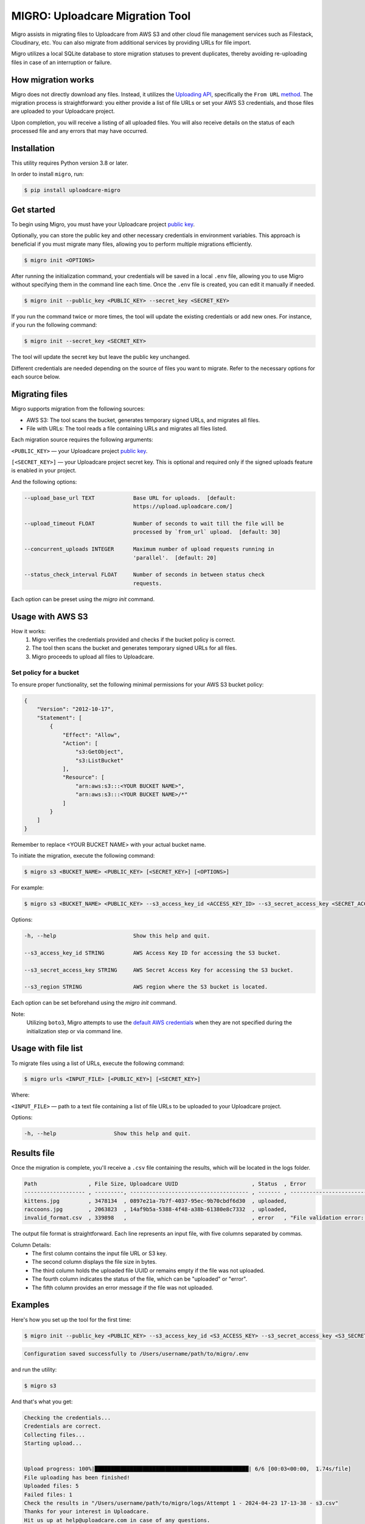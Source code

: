 .. raw:: html

    <p align="center">
      <a href="https://uploadcare.com/?ref=github-readme">
        <picture>
          <source media="(prefers-color-scheme: light)" srcset="https://ucarecdn.com/1b4714cd-53be-447b-bbde-e061f1e5a22f/logosafespacetransparent.svg">
          <source media="(prefers-color-scheme: dark)" srcset="https://ucarecdn.com/3b610a0a-780c-4750-a8b4-3bf4a8c90389/logotransparentinverted.svg">
          <img width=250 alt="Uploadcare logo" src="https://ucarecdn.com/1b4714cd-53be-447b-bbde-e061f1e5a22f/logosafespacetransparent.svg">
        </picture>
      </a>
    </p>
    <p align="center">
      <a href="https://uploadcare.com?ref=github-readme">Website</a> •
      <a href="https://uploadcare.com/docs/start/quickstart?ref=github-readme">Quick Start</a> •
      <a href="https://uploadcare.com/docs?ref=github-readme">Docs</a> •
      <a href="https://uploadcare.com/blog?ref=github-readme">Blog</a> •
      <a href="https://discord.gg/mKWRgRsVz8?ref=github-readme">Discord</a> •
      <a href="https://twitter.com/Uploadcare?ref=github-readme">Twitter</a>
    </p>

================================
MIGRO: Uploadcare Migration Tool
================================


Migro assists in migrating files to Uploadcare from AWS S3 and other cloud
file management services such as Filestack, Cloudinary, etc.
You can also migrate from additional services by providing URLs for file import.

Migro utilizes a local SQLite database to store migration statuses to prevent duplicates,
thereby avoiding re-uploading files in case of an interruption or failure.


How migration works
-------------------

Migro does not directly download any files. Instead, it utilizes
the `Uploading API`_, specifically the ``From URL`` method_.
The migration process is straightforward: you either provide a list of file
URLs or set your AWS S3 credentials, and those files are uploaded to your Uploadcare project.

Upon completion, you will receive a listing of all uploaded files.
You will also receive details on the status of each processed file and any errors that may have occurred.


Installation
------------

This utility requires Python version 3.8 or later.

In order to install ``migro``, run:

.. code-block:: console

  $ pip install uploadcare-migro


Get started
-----------

To begin using Migro, you must have your Uploadcare project `public key`_.

Optionally, you can store the public key and other necessary credentials in environment variables.
This approach is beneficial if you must migrate many files, allowing you to perform multiple migrations efficiently.

.. code-block:: console

  $ migro init <OPTIONS>

After running the initialization command, your credentials will be saved in a local ``.env``
file, allowing you to use Migro without specifying them in the command line each time.
Once the ``.env`` file is created, you can edit it manually if needed.

.. code-block:: console

  $ migro init --public_key <PUBLIC_KEY> --secret_key <SECRET_KEY>

If you run the command twice or more times, the tool will update the existing
credentials or add new ones. For instance, if you run the following command:

.. code-block:: console

  $ migro init --secret_key <SECRET_KEY>

The tool will update the secret key but leave the public key unchanged.

Different credentials are needed depending on the source of files you want to migrate.
Refer to the necessary options for each source below.


Migrating files
---------------

Migro supports migration from the following sources:

- AWS S3: The tool scans the bucket, generates temporary signed URLs, and migrates all files.
- File with URLs: The tool reads a file containing URLs and migrates all files listed.

Each migration source requires the following arguments:

``<PUBLIC_KEY>`` — your Uploadcare project `public key`_.

``[<SECRET_KEY>]`` — your Uploadcare project secret key.
This is optional and required only if the signed uploads feature is enabled in your project.

And the following options:

.. code-block::

  --upload_base_url TEXT            Base URL for uploads.  [default:
                                    https://upload.uploadcare.com/]

  --upload_timeout FLOAT            Number of seconds to wait till the file will be
                                    processed by `from_url` upload.  [default: 30]

  --concurrent_uploads INTEGER      Maximum number of upload requests running in
                                    'parallel'.  [default: 20]

  --status_check_interval FLOAT     Number of seconds in between status check
                                    requests.

Each option can be preset using the `migro init` command.


Usage with AWS S3
-----------------

How it works:
  1. Migro verifies the credentials provided and checks if the bucket policy is correct.
  2. The tool then scans the bucket and generates temporary signed URLs for all files.
  3. Migro proceeds to upload all files to Uploadcare.


Set policy for a bucket
~~~~~~~~~~~~~~~~~~~~~~~

To ensure proper functionality, set the following minimal permissions for your AWS S3 bucket policy:

.. code-block::

    {
        "Version": "2012-10-17",
        "Statement": [
            {
                "Effect": "Allow",
                "Action": [
                    "s3:GetObject",
                    "s3:ListBucket"
                ],
                "Resource": [
                    "arn:aws:s3:::<YOUR BUCKET NAME>",
                    "arn:aws:s3:::<YOUR BUCKET NAME>/*"
                ]
            }
        ]
    }

Remember to replace <YOUR BUCKET NAME> with your actual bucket name.

To initiate the migration, execute the following command:

.. code-block:: console

    $ migro s3 <BUCKET_NAME> <PUBLIC_KEY> [<SECRET_KEY>] [<OPTIONS>]

For example:

.. code-block:: console

    $ migro s3 <BUCKET_NAME> <PUBLIC_KEY> --s3_access_key_id <ACCESS_KEY_ID> --s3_secret_access_key <SECRET_ACCESS_KEY> --s3_region <REGION>


Options:

.. code-block::


  -h, --help                        Show this help and quit.

  --s3_access_key_id STRING         AWS Access Key ID for accessing the S3 bucket.

  --s3_secret_access_key STRING     AWS Secret Access Key for accessing the S3 bucket.

  --s3_region STRING                AWS region where the S3 bucket is located.

Each option can be set beforehand using the `migro init` command.

Note:
    Utilizing ``boto3``, Migro attempts to use the
    `default AWS credentials <https://boto3.amazonaws.com/v1/documentation/api/latest/guide/credentials.html#configuring-credentials>`_
    when they are not specified during the initialization step or via command line.


Usage with file list
--------------------

To migrate files using a list of URLs, execute the following command:

.. code-block:: console

    $ migro urls <INPUT_FILE> [<PUBLIC_KEY>] [<SECRET_KEY>]

Where:

``<INPUT_FILE>`` — path to a text file containing a list of file URLs
to be uploaded to your Uploadcare project.

Options:

.. code-block::

  -h, --help                  Show this help and quit.


Results file
------------

Once the migration is complete, you'll receive a ``.csv`` file containing the results,
which will be located in the logs folder.

.. code-block::

    Path                , File Size, Uploadcare UUID                       , Status  , Error
    ------------------- , ---------, ------------------------------------- , ------- , ----------------------------------------------------------------------
    kittens.jpg         , 3478134  , 0897e21a-7b7f-4037-95ec-9b70cbdf6d30  , uploaded,
    raccoons.jpg        , 2063823  , 14af9b5a-5388-4f48-a38b-61380e8c7332  , uploaded,
    invalid_format.csv  , 339898   ,                                       , error   , "File validation error: Uploading of these file types is not allowed."


The output file format is straightforward. Each line represents an input file, with five columns separated by commas.

Column Details:
 * The first column contains the input file URL or S3 key.
 * The second column displays the file size in bytes.
 * The third column holds the uploaded file UUID or remains empty if the file was not uploaded.
 * The fourth column indicates the status of the file, which can be "uploaded" or "error".
 * The fifth column provides an error message if the file was not uploaded.


Examples
--------

Here's how you set up the tool for the first time:

.. code-block:: console

    $ migro init --public_key <PUBLIC_KEY> --s3_access_key_id <S3_ACCESS_KEY> --s3_secret_access_key <S3_SECRET_KEY> --s3_bucket_name <S3_BUCKET_NAME> --s3_region <S3_REGION>

.. code-block::

    Configuration saved successfully to /Users/username/path/to/migro/.env

and run the utility:

.. code-block:: console

    $ migro s3

And that's what you get:

.. code-block::

    Checking the credentials...
    Credentials are correct.
    Collecting files...
    Starting upload...


    Upload progress: 100%|████████████████████████████████████████████████| 6/6 [00:03<00:00,  1.74s/file]
    File uploading has been finished!
    Uploaded files: 5
    Failed files: 1
    Check the results in "/Users/username/path/to/migro/logs/Attempt 1 - 2024-04-23 17-13-38 - s3.csv"
    Thanks for your interest in Uploadcare.
    Hit us up at help@uploadcare.com in case of any questions.


After the migration
-------------------

Once the migration is complete, execute the ``migro drop`` command to
remove the `.env` file containing credentials, clear the local database, and the logs folder.

.. code-block:: console

    $ migro drop


Note for Windows users
----------------------

Currently, there is an issue with terminating the program using CTRL+C on Windows.
As a result, the program cannot be terminated correctly using this method.

This issue stems from platform-dependent behavior in the Python programming language.


Alternatives
------------

You can use our libs_
to migrate your files from any source.

.. _Uploading API: https://uploadcare.com/documentation/upload/
.. _method: https://uploadcare.com/documentation/upload/#from-url
.. _public key: https://uploadcare.com/documentation/keys/
.. _libs: https://uploadcare.com/documentation/libs/


Need help?
----------

Do you need to migrate files from another service? Feel free to create an issue.
Alternatively, you can reach us at help@uploadcare.com.
We'll be happy to assist you with the migration.
